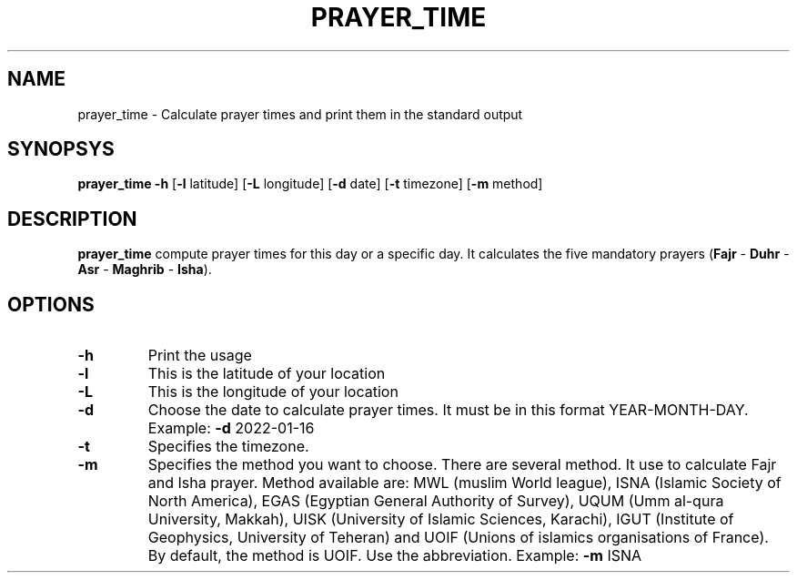 .TH PRAYER_TIME 1
.SH NAME
prayer_time \- Calculate prayer times and print them
in the standard output
.SH SYNOPSYS
.B prayer_time
\fB-h\fR [\fB-l\fR latitude] [\fB-L\fR longitude]
[\fB-d\fR date] [\fB-t\fR timezone]
[\fB-m\fR method]
.SH DESCRIPTION
.B prayer_time
compute prayer times for this day or a specific day. It calculates
the five mandatory prayers (\fBFajr\fR - \fBDuhr\fR - \fBAsr\fR -
\fBMaghrib\fR - \fBIsha\fR).
.SH OPTIONS
.TP
.BR \-h
Print the usage
.TP
.BR \-l
This is the latitude of your location
.TP
.BR \-L
This is the longitude of your location
.TP
.BR \-d
Choose the date to calculate prayer times. It must be in this format
YEAR-MONTH-DAY. Example: \fB-d\fR 2022-01-16
.TP
.BR \-t
Specifies the timezone.
.TP
.BR \-m
Specifies the method you want to choose. There are several method. It
use to calculate Fajr and Isha prayer. Method available are: MWL
(muslim World league), ISNA (Islamic Society of North America), EGAS
(Egyptian General Authority of Survey), UQUM (Umm al-qura University,
Makkah), UISK (University of Islamic Sciences, Karachi), IGUT (Institute
of Geophysics, University of Teheran) and UOIF (Unions of islamics
organisations of France). By default, the method is UOIF. Use the
abbreviation. Example: \fB-m\fR ISNA
